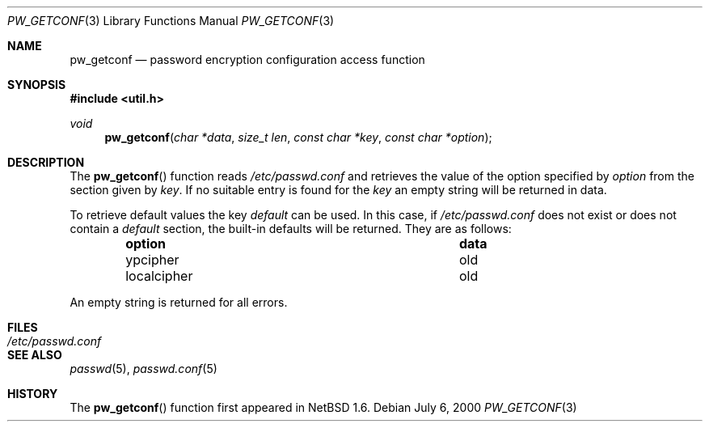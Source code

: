 .\"	$NetBSD: pw_getconf.3,v 1.3 2000/07/10 11:21:32 ad Exp $
.\"
.\" Copyright 1997 Niels Provos <provos@physnet.uni-hamburg.de>
.\" All rights reserved.
.\"
.\" Redistribution and use in source and binary forms, with or without
.\" modification, are permitted provided that the following conditions
.\" are met:
.\" 1. Redistributions of source code must retain the above copyright
.\"    notice, this list of conditions and the following disclaimer.
.\" 2. Redistributions in binary form must reproduce the above copyright
.\"    notice, this list of conditions and the following disclaimer in the
.\"    documentation and/or other materials provided with the distribution.
.\" 3. All advertising materials mentioning features or use of this software
.\"    must display the following acknowledgement:
.\"      This product includes software developed by Niels Provos.
.\" 4. The name of the author may not be used to endorse or promote products
.\"    derived from this software without specific prior written permission.
.\"
.\" THIS SOFTWARE IS PROVIDED BY THE AUTHOR ``AS IS'' AND ANY EXPRESS OR
.\" IMPLIED WARRANTIES, INCLUDING, BUT NOT LIMITED TO, THE IMPLIED WARRANTIES
.\" OF MERCHANTABILITY AND FITNESS FOR A PARTICULAR PURPOSE ARE DISCLAIMED.
.\" IN NO EVENT SHALL THE AUTHOR BE LIABLE FOR ANY DIRECT, INDIRECT,
.\" INCIDENTAL, SPECIAL, EXEMPLARY, OR CONSEQUENTIAL DAMAGES (INCLUDING, BUT
.\" NOT LIMITED TO, PROCUREMENT OF SUBSTITUTE GOODS OR SERVICES; LOSS OF USE,
.\" DATA, OR PROFITS; OR BUSINESS INTERRUPTION) HOWEVER CAUSED AND ON ANY
.\" THEORY OF LIABILITY, WHETHER IN CONTRACT, STRICT LIABILITY, OR TORT
.\" (INCLUDING NEGLIGENCE OR OTHERWISE) ARISING IN ANY WAY OUT OF THE USE OF
.\" THIS SOFTWARE, EVEN IF ADVISED OF THE POSSIBILITY OF SUCH DAMAGE.
.\"
.\" from OpenBSD: pw_getconf.3,v 1.5 1999/09/21 04:52:46 csapuntz Exp
.\"
.Dd July 6, 2000
.Dt PW_GETCONF 3
.Os
.Sh NAME
.Nm pw_getconf
.Nd password encryption configuration access function
.Sh SYNOPSIS
.Fd #include <util.h>
.Ft void
.Fn pw_getconf "char *data" "size_t len" "const char *key" "const char *option"
.Sh DESCRIPTION
The
.Fn pw_getconf
function reads
.Pa /etc/passwd.conf
and retrieves the value of the option specified
by
.Pa option
from the section given by
.Pa key .
If no suitable entry is found
for the
.Pa key
an empty string will be returned in data.
.Pp
To retrieve default values the key
.Pa default
can be used.  In this case, if
.Pa /etc/passwd.conf
does not exist or does not contain a
.Pa default
section, the built-in defaults will be returned.  They are as follows:
.Bl -column localcipher data -offset indent
.It Sy option	data
.It ypcipher	old
.It localcipher	old
.El
.Pp
An empty string is returned for all errors.
.Sh FILES
.Bl -tag -width /etc/passwd.conf -compact
.It Pa /etc/passwd.conf
.El
.Sh SEE ALSO
.Xr passwd 5 ,
.Xr passwd.conf 5
.Sh HISTORY
The
.Fn pw_getconf
function first appeared in
.Nx 1.6 .
